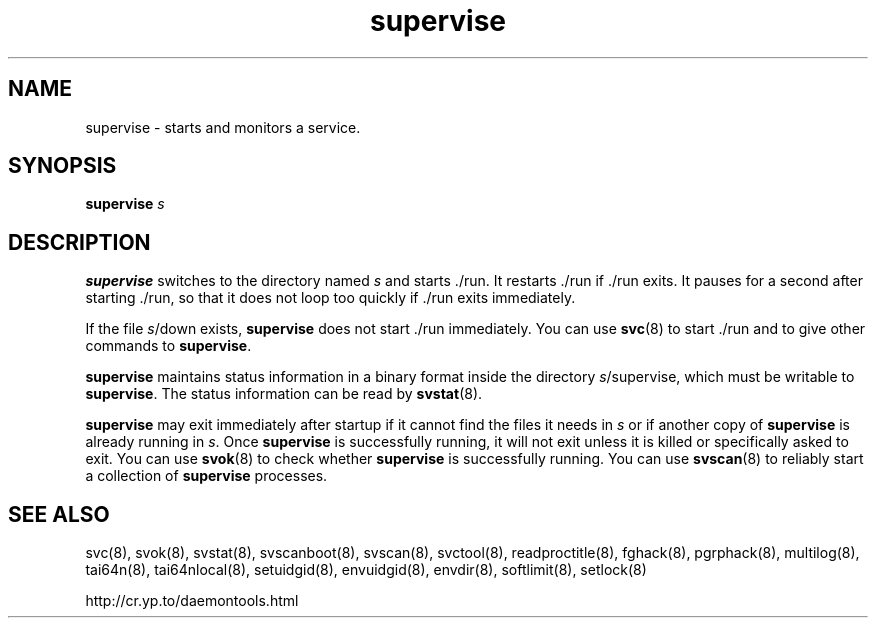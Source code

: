 .TH supervise 8
.SH NAME
supervise \- starts and monitors a service.
.SH SYNOPSIS
.B supervise
.I s
.SH DESCRIPTION
.B supervise
switches to the directory named
.I s
and starts ./run. It restarts ./run if ./run exits. It pauses for a second
after starting ./run, so that it does not loop too quickly if ./run exits
immediately. 

If the file
.IR s /down
exists,
.B supervise
does not start ./run immediately. You can use
.BR svc (8)
to start ./run and to give other commands to
.BR supervise .

.B supervise
maintains status information in a binary format inside the directory
.IR s /supervise,
which must be writable to
.BR supervise .
The status information can be read by
.BR svstat (8).

.B supervise
may exit immediately after startup if it cannot find the files it needs in
.I s
or if another copy of
.B supervise
is already running in
.IR s .
Once
.B supervise
is successfully running, it will not exit unless it is killed or specifically
asked to exit. You can use
.BR svok (8)
to check whether
.B supervise
is successfully running. You can use
.BR svscan (8)
to reliably start a collection of
.B supervise
processes. 

.SH SEE ALSO
svc(8),
svok(8),
svstat(8),
svscanboot(8),
svscan(8),
svctool(8),
readproctitle(8),
fghack(8),  
pgrphack(8),
multilog(8),
tai64n(8),
tai64nlocal(8),
setuidgid(8),
envuidgid(8),
envdir(8),
softlimit(8),
setlock(8)

http://cr.yp.to/daemontools.html
